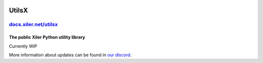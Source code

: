 .. image:: https://prototype.xiler.net/assets/logo-128x.png
    :alt: Xiler Icon

UtilsX
================================================

`docs.xiler.net/utilsx <https://docs.xiler.net/utilsx>`_
########################################################

The public Xiler Python utility library
***************************************

Currently WIP

More information about updates can be found in `our discord <https://dc.xiler.net>`_.

